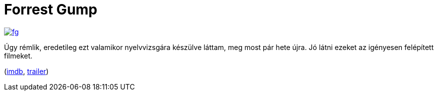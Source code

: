 = Forrest Gump

:slug: forrest-gump
:category: film
:tags: hu
:date: 2013-01-03T21:47:08Z
image::https://lh5.googleusercontent.com/-aUJCzg7GZsA/UOXtEZ9menI/AAAAAAAAB_4/68Yb0vnqOuE/s400/fg.jpg[align="center",link="https://lh5.googleusercontent.com/-aUJCzg7GZsA/UOXtEZ9menI/AAAAAAAAB_4/68Yb0vnqOuE/s640/fg.jpg"]

Úgy rémlik, eredetileg ezt valamikor nyelvvizsgára készülve láttam, meg most
pár hete újra. Jó látni ezeket az igényesen felépített filmeket.

(http://www.imdb.com/title/tt0109830/[imdb], http://www.youtube.com/watch?v=uPIEn0M8su0[trailer])
